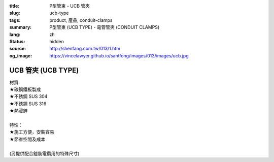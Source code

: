:title: P型管束 - UCB 管夾
:slug: ucb-type
:tags: product, 產品, conduit-clamps
:summary: P型管束 (UCB TYPE) - 電管管夾 (CONDUIT CLAMPS)
:lang: zh
:status: hidden
:source: http://shenfang.com.tw/013/1.htm
:og_image: https://vincelawyer.github.io/santfong/images/013/images/ucb.jpg

UCB 管夾 (UCB TYPE)
+++++++++++++++++++

| 材質:
| ★碳鋼鐵板製成
| ★不銹鋼 SUS 304
| ★不銹鋼 SUS 316
| ★熱浸鋅
|
| 特性：
| ★施工方便，安裝容易
| ★節省空間及成本
|
| (另提供配合鎧裝電纜用的特殊尺寸)

.. image:: {filename}/images/013/images/01.jpg
   :name: http://shenfang.com.tw/013/images/01.JPG
   :alt: product
   :class: img-fluid

.. raw:: html

  <p align="right" style="margin-top: 0; margin-bottom: 0"><font size="2">單位</font><font size="2" face="新細明體">:<span lang="en">±</span>3mm</font></p>
  <table border="0" cellspacing="0" style="border-collapse: collapse" bordercolor="#111111" width="100%" cellpadding="0" id="AutoNumber10">
    <tr>
      <td width="100%">
      <table border="1" cellspacing="0" style="border-collapse: collapse" bordercolor="#111111" width="100%" cellpadding="0" id="AutoNumber11" height="610">
        <tr>
          <td width="14%" align="center" height="45" bgcolor="#FFCCCC">
          <p style="margin-top: 2; margin-bottom: 0"><font size="2">編號</font></p>
          <p style="margin-top: 2; margin-bottom: 0"><font size="2">PIPE SIZE</font></td>
          <td width="19%" colspan="2" align="center" height="45" bgcolor="#FFCCCC">
          <p style="margin-top: 2; margin-bottom: 0"><font size="2">管徑</font></p>
          <p style="margin-top: 2; margin-bottom: 0"><font size="2">O.D.SIZE</font></td>
          <td width="14%" align="center" height="45" bgcolor="#FFCCCC">
          <p style="margin-top: 2; margin-bottom: 0"><font size="2">管外徑</font></p>
          <p style="margin-top: 2; margin-bottom: 0"><font size="2">THICKNESS</font></td>
          <td width="16%" align="center" height="45" bgcolor="#FFCCCC">
          <p style="margin-top: 2; margin-bottom: 0"><font size="2">重量子(公克/組)</font></p>
          <p style="margin-top: 2; margin-bottom: 0"><font size="2">W.t.g/SET</font></td>
          <td width="24%" align="center" height="45" bgcolor="#FFCCCC">
          <p style="margin-top: 2; margin-bottom: 0"><font size="2">允許荷重溫度340</font><font size="2" face="新細明體">℃</font></p>
          <p style="margin-top: 2; margin-bottom: 0"><font face="新細明體" size="2">
          PECOMMENDED LOAD</font></p>
          <p style="margin-top: 2; margin-bottom: 0"><font size="2" face="新細明體">AT 
          TEMP </font><font size="2">340</font><font size="2" face="新細明體">℃</font></td>
          <td width="15%" align="center" height="45" bgcolor="#FFCCCC">
          <p style="margin-top: 2; margin-bottom: 0"><font size="2">備註</font></p>
          <p style="margin-top: 2; margin-bottom: 0"><font size="2">REMARKS</font></td>
        </tr>
        <tr>
          <td width="14%" height="35" align="center"><font size="2" face="Arial">
          UCB 15</font></td>
          <td width="8%" height="35" align="center"><font size="2" face="Arial">
          15A</font></td>
          <td width="9%" height="35" align="center"><font size="2" face="Arial">
          1/2</font></td>
          <td width="14%" height="35" align="center"><font size="2" face="Arial">
          21.7m/m</font></td>
          <td width="16%" height="35" align="center"><font size="2" face="Arial">
          52</font></td>
          <td width="24%" height="35" align="center"><font size="2" face="Arial">
          170kg</font></td>
          <td width="15%" height="35" align="center"><font size="2" face="Arial">
          EMT亦可</font></td>
        </tr>
        <tr>
          <td width="14%" height="35" align="center" bgcolor="#FFCCCC">
          <font size="2" face="Arial">UCB 20</font></td>
          <td width="8%" height="35" align="center" bgcolor="#FFCCCC">
          <font size="2" face="Arial">20A</font></td>
          <td width="9%" height="35" align="center" bgcolor="#FFCCCC">
          <font size="2" face="Arial">3/4</font></td>
          <td width="14%" height="35" align="center" bgcolor="#FFCCCC">
          <font size="2" face="Arial">27.2m/m</font></td>
          <td width="16%" height="35" align="center" bgcolor="#FFCCCC">
          <font size="2" face="Arial">55</font></td>
          <td width="24%" height="35" align="center" bgcolor="#FFCCCC">
          <font size="2" face="Arial">170kg</font></td>
          <td width="15%" height="35" align="center" valign="middle" bgcolor="#FFCCCC">
          <font face="Arial" size="2">&quot;</font></td>
        </tr>
        <tr>
          <td width="14%" height="35" align="center"><font size="2" face="Arial">
          UCB 25</font></td>
          <td width="8%" height="35" align="center"><font size="2" face="Arial">
          25A</font></td>
          <td width="9%" height="35" align="center"><font size="2" face="Arial">1</font></td>
          <td width="14%" height="35" align="center"><font size="2" face="Arial">
          34m/m</font></td>
          <td width="16%" height="35" align="center"><font size="2" face="Arial">
          72</font></td>
          <td width="24%" height="35" align="center"><font size="2" face="Arial">
          260kg</font></td>
          <td width="15%" height="35" align="center" valign="middle">
          <font face="Arial" size="2">&quot;</font></td>
        </tr>
        <tr>
          <td width="14%" height="35" align="center" bgcolor="#FFCCCC">
          <font size="2" face="Arial">UCB 32</font></td>
          <td width="8%" height="35" align="center" bgcolor="#FFCCCC">
          <font size="2" face="Arial">32A</font></td>
          <td width="9%" height="35" align="center" bgcolor="#FFCCCC">
          <font size="2" face="Arial">1-1/4</font></td>
          <td width="14%" height="35" align="center" bgcolor="#FFCCCC">
          <font size="2" face="Arial">42.7m/m</font></td>
          <td width="16%" height="35" align="center" bgcolor="#FFCCCC">
          <font size="2" face="Arial">86</font></td>
          <td width="24%" height="35" align="center" bgcolor="#FFCCCC">
          <font size="2" face="Arial">260kg</font></td>
          <td width="15%" height="35" align="center" valign="middle" bgcolor="#FFCCCC">
          <font face="Arial" size="2">&quot;</font></td>
        </tr>
        <tr>
          <td width="14%" height="35" align="center"><font size="2" face="Arial">
          UCB 40</font></td>
          <td width="8%" height="35" align="center"><font size="2" face="Arial">
          40A</font></td>
          <td width="9%" height="35" align="center"><font size="2" face="Arial">
          1-1/2</font></td>
          <td width="14%" height="35" align="center"><font size="2" face="Arial">
          48.6m/m</font></td>
          <td width="16%" height="35" align="center"><font size="2" face="Arial">
          92</font></td>
          <td width="24%" height="35" align="center"><font size="2" face="Arial">
          260kg</font></td>
          <td width="15%" height="35" align="center" valign="middle">
          <font face="Arial" size="2">&quot;</font></td>
        </tr>
        <tr>
          <td width="14%" height="35" align="center" bgcolor="#FFCCCC">
          <font size="2" face="Arial">UCB 50</font></td>
          <td width="8%" height="35" align="center" bgcolor="#FFCCCC">
          <font size="2" face="Arial">50A</font></td>
          <td width="9%" height="35" align="center" bgcolor="#FFCCCC">
          <font size="2" face="Arial">2</font></td>
          <td width="14%" height="35" align="center" bgcolor="#FFCCCC">
          <font size="2" face="Arial">60.5m/m</font></td>
          <td width="16%" height="35" align="center" bgcolor="#FFCCCC">
          <font size="2" face="Arial">154</font></td>
          <td width="24%" height="35" align="center" bgcolor="#FFCCCC">
          <font size="2" face="Arial">350kg</font></td>
          <td width="15%" height="35" align="center" valign="middle" bgcolor="#FFCCCC">
          <font face="Arial" size="2">&quot;</font></td>
        </tr>
        <tr>
          <td width="14%" height="35" align="center"><font size="2" face="Arial">
          UCB 65</font></td>
          <td width="8%" height="35" align="center"><font size="2" face="Arial">
          65A</font></td>
          <td width="9%" height="35" align="center"><font size="2" face="Arial">
          2-1/2</font></td>
          <td width="14%" height="35" align="center"><font size="2" face="Arial">
          76.3m/m</font></td>
          <td width="16%" height="35" align="center"><font size="2" face="Arial">
          195</font></td>
          <td width="24%" height="35" align="center"><font size="2" face="Arial">
          350kg</font></td>
          <td width="15%" height="35" align="center" valign="middle">
          <font face="Arial" size="2">&quot;</font></td>
        </tr>
        <tr>
          <td width="14%" height="35" align="center" bgcolor="#FFCCCC">
          <font size="2" face="Arial">UCB 80</font></td>
          <td width="8%" height="35" align="center" bgcolor="#FFCCCC">
          <font size="2" face="Arial">80A</font></td>
          <td width="9%" height="35" align="center" bgcolor="#FFCCCC">
          <font size="2" face="Arial">3</font></td>
          <td width="14%" height="35" align="center" bgcolor="#FFCCCC">
          <font size="2" face="Arial">89.1m/m</font></td>
          <td width="16%" height="35" align="center" bgcolor="#FFCCCC">
          <font size="2" face="Arial">241</font></td>
          <td width="24%" height="35" align="center" bgcolor="#FFCCCC">
          <font size="2" face="Arial">350kg</font></td>
          <td width="15%" height="35" align="center" valign="middle" bgcolor="#FFCCCC">
          <font face="Arial" size="2">&quot;</font></td>
        </tr>
        <tr>
          <td width="14%" height="35" align="center"><font size="2" face="Arial">
          UCB 100</font></td>
          <td width="8%" height="35" align="center"><font size="2" face="Arial">
          100A</font></td>
          <td width="9%" height="35" align="center"><font size="2" face="Arial">4</font></td>
          <td width="14%" height="35" align="center"><font size="2" face="Arial">
          114.3m/m</font></td>
          <td width="16%" height="35" align="center"><font size="2" face="Arial">
          304</font></td>
          <td width="24%" height="35" align="center"><font size="2" face="Arial">
          410kg</font></td>
          <td width="15%" height="35" align="center" valign="middle">
          <font face="Arial" size="2">&quot;</font></td>
        </tr>
        <tr>
          <td width="14%" height="35" align="center" bgcolor="#FFCCCC">
          <font size="2" face="Arial">UCB 125</font></td>
          <td width="8%" height="35" align="center" bgcolor="#FFCCCC">
          <font size="2" face="Arial">125A</font></td>
          <td width="9%" height="35" align="center" bgcolor="#FFCCCC">
          <font size="2" face="Arial">5</font></td>
          <td width="14%" height="35" align="center" bgcolor="#FFCCCC">
          <font size="2" face="Arial">139.8m/m</font></td>
          <td width="16%" height="35" align="center" bgcolor="#FFCCCC">
          <font size="2" face="Arial">359</font></td>
          <td width="24%" height="35" align="center" bgcolor="#FFCCCC">
          <font size="2" face="Arial">410kg</font></td>
          <td width="15%" height="35" align="center" valign="middle" bgcolor="#FFCCCC">
          <font face="Arial" size="2">&quot;</font></td>
        </tr>
        <tr>
          <td width="14%" height="35" align="center"><font size="2" face="Arial">
          UCB 150</font></td>
          <td width="8%" height="35" align="center"><font size="2" face="Arial">
          150A</font></td>
          <td width="9%" height="35" align="center"><font size="2" face="Arial">6</font></td>
          <td width="14%" height="35" align="center"><font size="2" face="Arial">
          165.2m/m</font></td>
          <td width="16%" height="35" align="center"><font size="2" face="Arial">
          455</font></td>
          <td width="24%" height="35" align="center"><font size="2" face="Arial">
          440kg</font></td>
          <td width="15%" height="35" align="center" valign="middle">
          <font face="Arial" size="2">&quot;</font></td>
        </tr>
        <tr>
          <td width="14%" height="36" align="center" bgcolor="#FFCCCC">
          <font size="2" face="Arial">UCB 200</font></td>
          <td width="8%" height="36" align="center" bgcolor="#FFCCCC">
          <font size="2" face="Arial">200A</font></td>
          <td width="9%" height="36" align="center" bgcolor="#FFCCCC">
          <font size="2" face="Arial">8</font></td>
          <td width="14%" height="36" align="center" bgcolor="#FFCCCC">
          <font size="2" face="Arial">216.3m/m</font></td>
          <td width="16%" height="36" align="center" bgcolor="#FFCCCC">
          <font size="2" face="Arial">586</font></td>
          <td width="24%" height="36" align="center" bgcolor="#FFCCCC">
          <font size="2" face="Arial">440kg</font></td>
          <td width="15%" height="36" align="center" valign="middle" bgcolor="#FFCCCC">
          <font face="Arial" size="2">&quot;</font></td>
        </tr>
        <tr>
          <td width="14%" height="36" align="center"><font size="2" face="Arial">
          UCB 250</font></td>
          <td width="8%" height="36" align="center"><font size="2" face="Arial">
          250A</font></td>
          <td width="9%" height="36" align="center"><font size="2" face="Arial">10</font></td>
          <td width="14%" height="36" align="center"><font size="2" face="Arial">
          267.4m/m</font></td>
          <td width="16%" height="36" align="center"><font size="2" face="Arial">
          761</font></td>
          <td width="24%" height="36" align="center"><font size="2" face="Arial">
          500kg</font></td>
          <td width="15%" height="36" align="center" valign="middle">
          <font face="Arial" size="2">&quot;</font></td>
        </tr>
        <tr>
          <td width="14%" height="36" align="center" bgcolor="#FFCCCC">
          <font size="2" face="Arial">UCB 300</font></td>
          <td width="8%" height="36" align="center" bgcolor="#FFCCCC">
          <font size="2" face="Arial">300A</font></td>
          <td width="9%" height="36" align="center" bgcolor="#FFCCCC">
          <font size="2" face="Arial">12</font></td>
          <td width="14%" height="36" align="center" bgcolor="#FFCCCC">
          <font size="2" face="Arial">318.5m/m</font></td>
          <td width="16%" height="36" align="center" bgcolor="#FFCCCC">
          <font size="2" face="Arial">1004</font></td>
          <td width="24%" height="36" align="center" bgcolor="#FFCCCC">
          <font size="2" face="Arial">600kg</font></td>
          <td width="15%" height="36" align="center" valign="middle" bgcolor="#FFCCCC">
          <font face="Arial" size="2">&quot;</font></td>
        </tr>
        <tr>
          <td width="14%" height="36" align="center"><font size="2" face="Arial">
          UCB 350</font></td>
          <td width="8%" height="36" align="center"><font size="2" face="Arial">
          350A</font></td>
          <td width="9%" height="36" align="center"><font size="2" face="Arial">14</font></td>
          <td width="14%" height="36" align="center"><font size="2" face="Arial">
          355.6m/m</font></td>
          <td width="16%" height="36" align="center"><font size="2" face="Arial">
          1345</font></td>
          <td width="24%" height="36" align="center"><font size="2" face="Arial">
          600kg</font></td>
          <td width="15%" height="36" align="center"><font face="Arial" size="2">
          訂製品</font></td>
        </tr>
        <tr>
          <td width="14%" height="36" align="center" bgcolor="#FFCCCC">
          <font size="2" face="Arial">UCB 400</font></td>
          <td width="8%" height="36" align="center" bgcolor="#FFCCCC">
          <font size="2" face="Arial">400A</font></td>
          <td width="9%" height="36" align="center" bgcolor="#FFCCCC">
          <font size="2" face="Arial">16</font></td>
          <td width="14%" height="36" align="center" bgcolor="#FFCCCC">
          <font size="2" face="Arial">406.4m/m</font></td>
          <td width="16%" height="36" align="center" bgcolor="#FFCCCC">
          <font size="2" face="Arial">1830</font></td>
          <td width="24%" height="36" align="center" bgcolor="#FFCCCC">
          <font size="2" face="Arial">600kg</font></td>
          <td width="15%" height="36" align="center" bgcolor="#FFCCCC">
          <font size="2" face="Arial">訂製品</font></td>
        </tr>
      </table>
      </td>
    </tr>
  </table>

